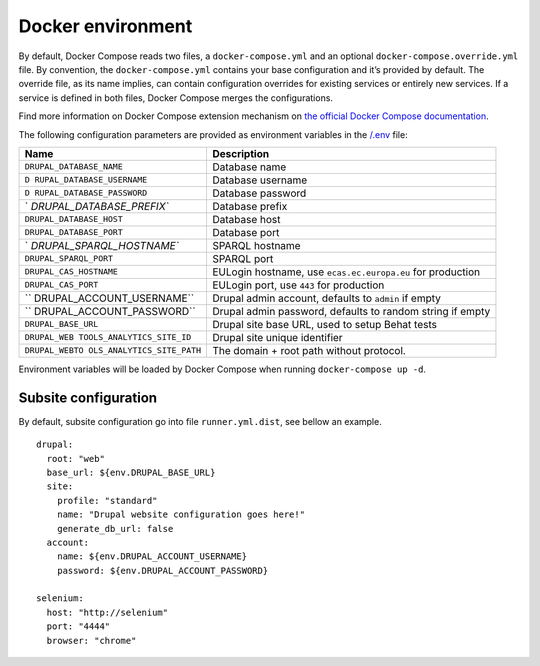 Docker environment
==================

By default, Docker Compose reads two files, a ``docker-compose.yml`` and
an optional ``docker-compose.override.yml`` file. By convention, the
``docker-compose.yml`` contains your base configuration and it’s
provided by default. The override file, as its name implies, can contain
configuration overrides for existing services or entirely new services.
If a service is defined in both files, Docker Compose merges the
configurations.

Find more information on Docker Compose extension mechanism on `the
official Docker Compose
documentation <https://docs.docker.com/compose/extends/>`__.

The following configuration parameters are provided as environment
variables in the `/.env <.env>`__ file:

+---------------------------+------------------------------------------+
| Name                      | Description                              |
+===========================+==========================================+
| ``DRUPAL_DATABASE_NAME``  | Database name                            |
+---------------------------+------------------------------------------+
| ``D                       | Database username                        |
| RUPAL_DATABASE_USERNAME`` |                                          |
+---------------------------+------------------------------------------+
| ``D                       | Database password                        |
| RUPAL_DATABASE_PASSWORD`` |                                          |
+---------------------------+------------------------------------------+
| `                         | Database prefix                          |
| `DRUPAL_DATABASE_PREFIX`` |                                          |
+---------------------------+------------------------------------------+
| ``DRUPAL_DATABASE_HOST``  | Database host                            |
+---------------------------+------------------------------------------+
| ``DRUPAL_DATABASE_PORT``  | Database port                            |
+---------------------------+------------------------------------------+
| `                         | SPARQL hostname                          |
| `DRUPAL_SPARQL_HOSTNAME`` |                                          |
+---------------------------+------------------------------------------+
| ``DRUPAL_SPARQL_PORT``    | SPARQL port                              |
+---------------------------+------------------------------------------+
| ``DRUPAL_CAS_HOSTNAME``   | EULogin hostname, use                    |
|                           | ``ecas.ec.europa.eu`` for production     |
+---------------------------+------------------------------------------+
| ``DRUPAL_CAS_PORT``       | EULogin port, use ``443`` for production |
+---------------------------+------------------------------------------+
| ``                        | Drupal admin account, defaults to        |
| DRUPAL_ACCOUNT_USERNAME`` | ``admin`` if empty                       |
+---------------------------+------------------------------------------+
| ``                        | Drupal admin password, defaults to       |
| DRUPAL_ACCOUNT_PASSWORD`` | random string if empty                   |
+---------------------------+------------------------------------------+
| ``DRUPAL_BASE_URL``       | Drupal site base URL, used to setup      |
|                           | Behat tests                              |
+---------------------------+------------------------------------------+
| ``DRUPAL_WEB              | Drupal site unique identifier            |
| TOOLS_ANALYTICS_SITE_ID`` |                                          |
+---------------------------+------------------------------------------+
| ``DRUPAL_WEBTO            | The domain + root path without protocol. |
| OLS_ANALYTICS_SITE_PATH`` |                                          |
+---------------------------+------------------------------------------+

Environment variables will be loaded by Docker Compose when running
``docker-compose up -d``.

Subsite configuration
~~~~~~~~~~~~~~~~~~~~~

By default, subsite configuration go into file ``runner.yml.dist``, see
bellow an example.

::

   drupal:
     root: "web"
     base_url: ${env.DRUPAL_BASE_URL}
     site:
       profile: "standard"
       name: "Drupal website configuration goes here!"
       generate_db_url: false
     account:
       name: ${env.DRUPAL_ACCOUNT_USERNAME}
       password: ${env.DRUPAL_ACCOUNT_PASSWORD}

   selenium:
     host: "http://selenium"
     port: "4444"
     browser: "chrome"
